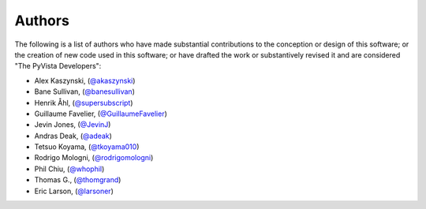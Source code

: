 .. _authors_ref:

Authors
-------

.. image:: https://img.shields.io/github/contributors/pyvista/pyvista.svg?logo=github&logoColor=white
   :target: https://github.com/pyvista/pyvista/graphs/contributors/


The following is a list of authors who have made substantial contributions to
the conception or design of this software; or the creation of new code used in
this software; or have drafted the work or substantively revised it and are
considered "The PyVista Developers":

- Alex Kaszynski, (`@akaszynski <https://github.com/akaszynski/>`_)
- Bane Sullivan, (`@banesullivan <https://github.com/banesullivan/>`_)
- Henrik Åhl, (`@supersubscript <https://github.com/supersubscript/>`_)
- Guillaume Favelier, (`@GuillaumeFavelier <https://github.com/GuillaumeFavelier/>`_)
- Jevin Jones, (`@JevinJ <https://github.com/JevinJ/>`_)
- Andras Deak, (`@adeak <https://github.com/adeak>`_)
- Tetsuo Koyama, (`@tkoyama010 <https://github.com/tkoyama010>`_)
- Rodrigo Mologni, (`@rodrigomologni <https://github.com/rodrigomologni>`_)
- Phil Chiu, (`@whophil <https://github.com/whophil>`_)
- Thomas G., (`@thomgrand <https://github.com/thomgrand>`_)
- Eric Larson, (`@larsoner <https://github.com/larsoner>`_)
